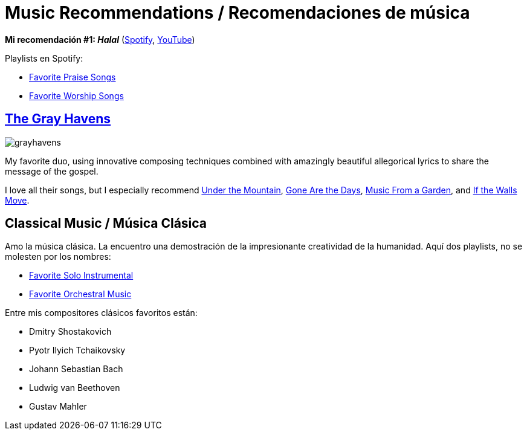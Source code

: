 # Music Recommendations / Recomendaciones de música

*Mi recomendación #1: _Halal_* (link:https://open.spotify.com/artist/6oVuWnpBtz0688lIg8JPHE?si=UJpA7BSHT-W5HnXQ9dOulg[Spotify], link:https://www.youtube.com/channel/UChWXvu1o-sFGVCtOUQp9l4A[YouTube])

Playlists en Spotify:

* link:https://open.spotify.com/playlist/34Re4XKTg8YuPWD8cnKwjw?si=1c0Kkor1RAqhoXTUWAmiIw[Favorite Praise Songs]
* link:https://open.spotify.com/playlist/4r69zwhBBXZWtBa28sL48s?si=8kLxaNbjQlm7ThXtNYziOg[Favorite Worship Songs]

## link:https://www.thegrayhavensmusic.com/[The Gray Havens]

image:../images/grayhavens.jfif[]

My favorite duo, using innovative composing techniques combined with amazingly beautiful allegorical lyrics to share the message of the gospel.

I love all their songs, but I especially recommend link:https://www.youtube.com/watch?v=nJk9ApuaKfQ[Under the Mountain], https://www.youtube.com/watch?v=AHNyj6CbPS4[Gone Are the Days], link:https://www.youtube.com/watch?v=tEccg81S2mQ[Music From a Garden], and link:https://www.youtube.com/watch?v=Q1wPqnHaOck[If the Walls Move].

## Classical Music / Música Clásica

Amo la música clásica. La encuentro una demostración de la impresionante creatividad de la humanidad. Aquí dos playlists, no se molesten por los nombres:

* link:https://open.spotify.com/playlist/44faHqwi0V7N84KVVtRUgY?si=jUIyXEinTmuAXkKfEv0piw[Favorite Solo Instrumental]
* link:https://open.spotify.com/playlist/06OvMrepW530vz433t6096?si=2MaQyjaJT2SATyN4ykW4Mg[Favorite Orchestral Music]

Entre mis compositores clásicos favoritos están:

* Dmitry Shostakovich
* Pyotr Ilyich Tchaikovsky
* Johann Sebastian Bach
* Ludwig van Beethoven
* Gustav Mahler
